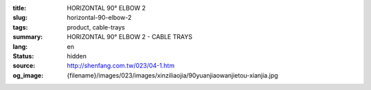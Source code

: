 :title: HORIZONTAL 90° ELBOW 2
:slug: horizontal-90-elbow-2
:tags: product, cable-trays
:summary: HORIZONTAL 90° ELBOW 2 - CABLE TRAYS
:lang: en
:status: hidden
:source: http://shenfang.com.tw/023/04-1.htm
:og_image: {filename}/images/023/images/xinziliaojia/90yuanjiaowanjietou-xianjia.jpg
